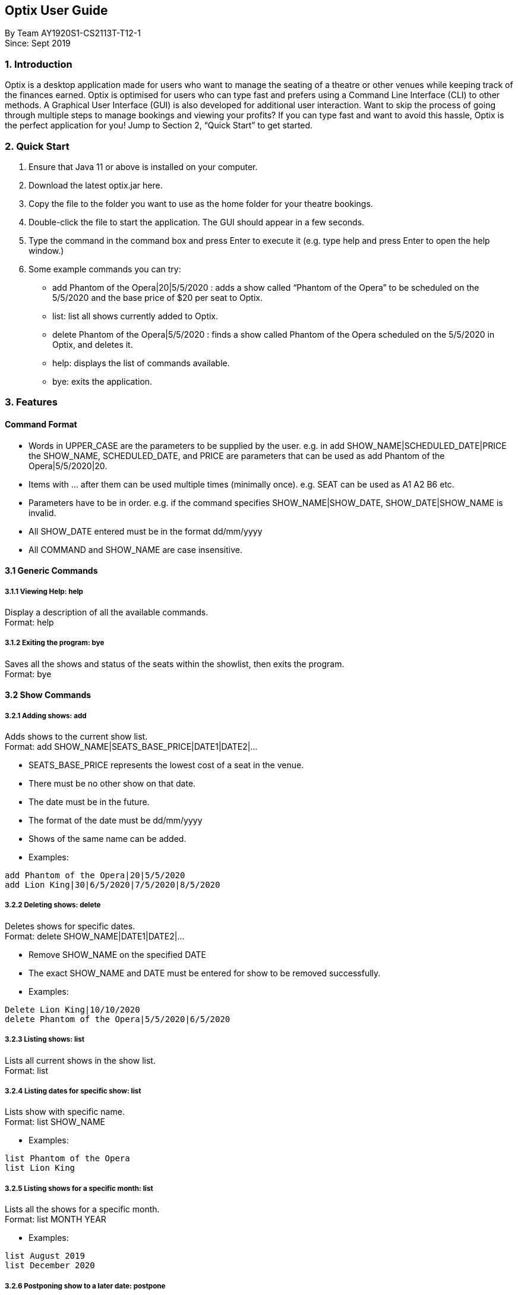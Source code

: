 == Optix User Guide

By Team AY1920S1-CS2113T-T12-1 +
Since: Sept 2019

=== 1. Introduction

Optix is a desktop application made for users who want to manage the seating of a theatre or other venues while keeping track of the finances earned. Optix is optimised for users who can type fast and prefers using a Command Line Interface (CLI) to other methods. A Graphical User Interface (GUI) is also developed for additional user interaction. Want to skip the process of going through multiple steps to manage bookings and viewing your profits? If you can type fast and want to avoid this hassle, Optix is the perfect application for you! Jump to Section 2, “Quick Start” to get started.

=== 2. Quick Start

. Ensure that Java 11 or above is installed on your computer.
. Download the latest optix.jar here.
. Copy the file to the folder you want to use as the home folder for your theatre bookings.
. Double-click the file to start the application. The GUI should appear in a few seconds.
. Type the command in the command box and press Enter to execute it
(e.g. type help and press Enter to open the help window.)

. Some example commands you can try:
** add Phantom of the Opera|20|5/5/2020 : adds a show called “Phantom of the Opera” to be scheduled on the 5/5/2020 and the base price of $20 per seat to Optix.
** list: list all shows currently added to Optix.
** delete Phantom of the Opera|5/5/2020 : finds a show called Phantom of the Opera scheduled on the 5/5/2020 in Optix, and deletes it.
** help: displays the list of commands available.
** bye: exits the application.

=== 3. Features

==== Command Format

* Words in UPPER_CASE are the parameters to be supplied by the user.
e.g. in add SHOW_NAME|SCHEDULED_DATE|PRICE the SHOW_NAME, SCHEDULED_DATE, and PRICE are parameters that can be used as add Phantom of the Opera|5/5/2020|20.

* Items with ... after them can be used multiple times (minimally once).
e.g. SEAT can be used as A1 A2 B6 etc.

* Parameters have to be in order.
e.g. if the command specifies SHOW_NAME|SHOW_DATE, SHOW_DATE|SHOW_NAME is invalid.

* All SHOW_DATE entered must be in the format dd/mm/yyyy
* All COMMAND and SHOW_NAME are case insensitive.

==== 3.1 Generic Commands

===== 3.1.1 Viewing Help: help

Display a description of all the available commands. +
Format: help

===== 3.1.2 Exiting the program: bye

Saves all the shows and status of the seats within the showlist, then exits the program.  +
Format: bye

==== 3.2 Show Commands

===== 3.2.1 Adding shows: add

Adds shows to the current show list. +
Format: add SHOW_NAME|SEATS_BASE_PRICE|DATE1|DATE2|...

* SEATS_BASE_PRICE represents the lowest cost of a seat in the venue.
* There must be no other show on that date.
* The date must be in the future.
* The format of the date must be dd/mm/yyyy
* Shows of the same name can be added.
* Examples:

----
add Phantom of the Opera|20|5/5/2020
add Lion King|30|6/5/2020|7/5/2020|8/5/2020
----
===== 3.2.2 Deleting shows: delete

Deletes shows for specific dates. +
Format: delete SHOW_NAME|DATE1|DATE2|...

* Remove SHOW_NAME on the specified DATE
* The exact SHOW_NAME and DATE must be entered for show to be removed successfully.
* Examples:

----
Delete Lion King|10/10/2020
delete Phantom of the Opera|5/5/2020|6/5/2020
----
===== 3.2.3 Listing shows: list

Lists all current shows in the show list. +
Format: list

===== 3.2.4 Listing dates for specific show: list

Lists show with specific name. +
Format: list SHOW_NAME

* Examples:

----
list Phantom of the Opera
list Lion King
----
===== 3.2.5 Listing shows for a specific month: list

Lists all the shows for a specific month. +
Format: list MONTH YEAR +

* Examples:

----
list August 2019
list December 2020
----
===== 3.2.6 Postponing show to a later date: postpone

Postpone the date of a current show in the showlist to a specified date.  +
Format: postpone SHOW_NAME|OLD_DATE|NEW_DATE

* Changes the date of the specified SHOW_NAME from OLD_DATE to NEW_DATE
* Invalid if the date of SHOW_NAME does not match OLD_DATE
* Invalid if NEW_DATE has already passed.
* Examples:

----
postpone Phantom of the Opera|5/5/2020|10/5/2020
----
===== 3.2.7 Editing a show’s name: edit

Edits an existing show’s name.  +
Format: edit OLD_SHOW_NAME|SHOW_DATE|NEW_SHOW_NAME

* Changes the name of the specified SHOW_DATE with OLD_SHOW_NAME to NEW_SHOW_NAME
* Invalid if the date of OLD_SHOW_NAME does not match SHOW_DATE
* Examples:

----
edit Phanom of the Opera|5/5/2020|Phantom of the Opera
----
==== 3.3 Seats Commands

===== 3.3.1 Sell seats: sell

Sells seats to customers. +
Format: sell SHOW_NAME|SHOW_DATE|SEAT …

* Sells SEATS specified by customers for the indicated SHOW_NAME on SHOW_DATE.
* Each SEAT is represented by an alphabet followed by an integer e.g. A1
* Multiple SEATS can be entered in the parameter SEAT ...
* SEATS sold are marked with  ✕ to represent a “booked” status.
* SEATS that has been marked with ✕ cannot be booked by other people.
* Examples:

----
sell Phantom of the Opera|5/5/2020| C1 D6 E10
sell Lion King|6/5/2020| A1 A2 A3 A4
----
===== 3.3.2 View the seats for a show: view

Displays the layout of the seats within the theatre for an existing show. +
Format: view SHOW_NAME|SHOW_DATE

* Displays the layout of the specified SHOW_NAME on SHOW_DATE in a 2D array format.
* Seats that have been booked are mark with ✕ and seats that are available for booking are marked with ✓
* The layout will not be displayed if the specified SHOW_DATE does not correspond to the actual show date of the indicated SHOW_NAME
* Examples:

----
view Phantom of the Opera | 5/5/2020
----
===== 3.3.3 Reassign seat for a show: reassign-seat

Reassign customer to another seat. +
Format: reassign-seat SHOW_NAME|SHOW_DATE|OLD_SEAT|NEW_SEAT

* Reassign a booked seat with another non-booked seat for the show.
* Seat cannot be reassigned if:
** OLD_SEAT is not booked previously.
** NEW_SEAT has been booked.
** OLD_SEAT/NEW_SEAT does not exist
** Both OLD_SEAT and NEW_SEAT are the same.
* Examples:

----
reassign-seat Phantom of the Opera|5/5/2020|A1|A2
----
==== 3.4 Finance Commands

===== 3.4.1 View the profit of a show: view-profit

Displays the profit earned from that particular show. +
Format: view-profit SHOW_NAME|SHOW_DATE

* Displays the profit for the specified SHOW_NAME on SHOW_DATE
* Displays projected earnings if SHOW_DATE is in the future.
* Example

----
view-profit Lion King|5/5/2020
----
===== 3.4.2 View the amount earned for a particular month: view-monthly

Displays the profit earned for that particular month. +
Format: view-monthly MONTH YEAR

* Displays the total profit collected for all the shows in MONTH YEAR
* Displays projected earnings if MONTH YEAR is in the future.
* Examples:

----
view-monthly May 2020
view-monthly January 2018
----
==== 3.5 Alias Commands

===== 3.5.1 Add new alias: add-alias

Adds a new alias to an existing command.  +
Format: add-alias ALIAS|COMMAND

* Adds a new alias for COMMAND
* The alias must not already be in use.
* Examples:

----
add-alias t|add
----
===== 3.5.2 Remove alias: remove-alias

Removes an existing alias. +
Format: remove-alias ALIAS|COMMAND

* Remove the ALIAS for COMMAND
* Examples:

----
remove-alias t|add
----
===== 3.5.3 List alias: list-alias

Lists all current aliases. +
Format: list-alias

===== 3.5.4 Reset alias: reset-alias

Resets aliases to default settings. +
Format: reset-alias

==== 4. FAQ

*Q: *How do I transfer my data to another computer? +
*A: *Install the app in the other computer and replace the empty data file created with the file that contains the data of your previous Optix folder.

=== 5. Command summary

* *Add*: add SHOW_NAME|SEATS_BASE_PRICE|DATE1|DATE2|...
Eg. add Phantom of the Opera|20|5/5/2020|6/5/2020

* *Add-alias*: add-alias ALIAS|COMMAND
Eg. add-alias q|add

* *Bye*

* *Delete*: delete SHOW_NAME|DATE1|DATE2|...
Eg. delete Phantom of the Opera|5/5/2020

* *Edit*: edit OLD_SHOW_NAME|SHOW_DATE|NEW_SHOW_NAME
Eg. edit Phanom of the Opera|5/5/2020|Phantom of the Opera

* *List*: list

* *List*: list SHOW_NAME
Eg. list Phantom of the Opera

* *List*: list MONTH YEAR
Eg. list May 2020

* *List-alias*

* *Postpone*: postpone SHOW_NAME|OLD_DATE|NEW_DATE
Eg. postpone Phantom of the Opera|5/5/2020|10/5/2020

* *Reassign-seat*: reassign-seat SHOW_NAME|SHOW_DATE|OLD_SEAT|NEW_SEAT
Eg. reassign-seat Phantom of the Opera|5/5/2020|A1|A2

* *Remove-alias*: remove-alias ALIAS|COMMAND
Eg. remove-alias q|add

* *Reset-alias*: reset-alias

* *Sell*: sell SHOW_NAME|SHOW_DATE|SEAT1 SEAT2 SEAT3 …
Eg. sell Phantom of the Opera|5/5/2020| C1 D6 E10

* *View*: view SHOW_NAME|SHOW_DATE
Eg. view Phantom of the Opera|5/5/2020

* *View-profit*: view-profit SHOW_NAME|SHOW_DATE
Eg. view-profit Lion King|5/5/2020

* *View-monthly*: view-monthly MONTH YEAR
Eg. view-monthly May 2020

* *Help*
